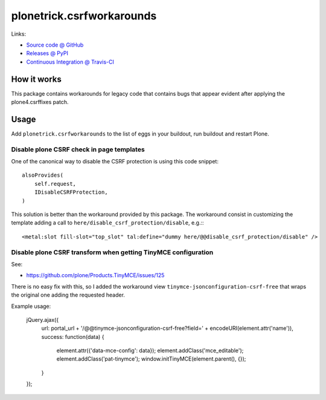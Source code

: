 ==========================
plonetrick.csrfworkarounds
==========================

Links:

* `Source code @ GitHub <https://github.com/ale-rt/plonetrick.csrfworkarounds>`_
* `Releases @ PyPI <http://pypi.python.org/pypi/plonetrick.csrfworkarounds>`_
* `Continuous Integration @ Travis-CI <http://travis-ci.org/ale-rt/plonetrick.csrfworkarounds>`_

How it works
============

This package contains workarounds for legacy code that contains bugs
that appear evident after applying the plone4.csrffixes patch.


Usage
=====

Add ``plonetrick.csrfworkarounds`` to the list of eggs in your buildout,
run buildout and restart Plone.

Disable plone CSRF check in page templates
-------------------------------------------

One of the canonical way to disable the CSRF protection
is using this code snippet::

    alsoProvides(
        self.request,
        IDisableCSRFProtection,
    )

This solution is better than the workaround provided by this package.
The workaround consist in customizing the template
adding a call to ``here/disable_csrf_protection/disable``, e.g.:::

    <metal:slot fill-slot="top_slot" tal:define="dummy here/@@disable_csrf_protection/disable" />

Disable plone CSRF transform when getting TinyMCE configuration
---------------------------------------------------------------

See:

- https://github.com/plone/Products.TinyMCE/issues/125

There is no easy fix with this,
so I added the workaround view ``tinymce-jsonconfiguration-csrf-free``
that wraps the original one adding the requested header.

Example usage:

  jQuery.ajax({
    url: portal_url + '/@@tinymce-jsonconfiguration-csrf-free?field=' + encodeURI(element.attr('name')),
    success: function(data) {
      element.attr({'data-mce-config': data});
      element.addClass('mce_editable');
      element.addClass('pat-tinymce');
      window.initTinyMCE(element.parent(), {});
    }
  });

